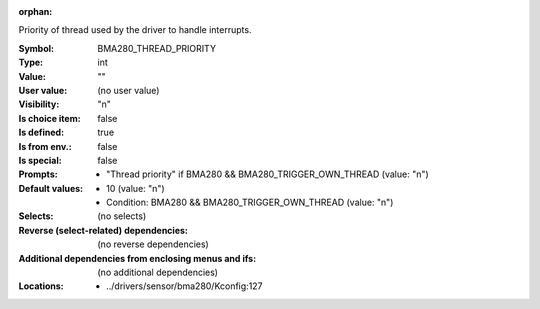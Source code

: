 :orphan:

.. title:: BMA280_THREAD_PRIORITY

.. option:: CONFIG_BMA280_THREAD_PRIORITY:
.. _CONFIG_BMA280_THREAD_PRIORITY:

Priority of thread used by the driver to handle interrupts.



:Symbol:           BMA280_THREAD_PRIORITY
:Type:             int
:Value:            ""
:User value:       (no user value)
:Visibility:       "n"
:Is choice item:   false
:Is defined:       true
:Is from env.:     false
:Is special:       false
:Prompts:

 *  "Thread priority" if BMA280 && BMA280_TRIGGER_OWN_THREAD (value: "n")
:Default values:

 *  10 (value: "n")
 *   Condition: BMA280 && BMA280_TRIGGER_OWN_THREAD (value: "n")
:Selects:
 (no selects)
:Reverse (select-related) dependencies:
 (no reverse dependencies)
:Additional dependencies from enclosing menus and ifs:
 (no additional dependencies)
:Locations:
 * ../drivers/sensor/bma280/Kconfig:127